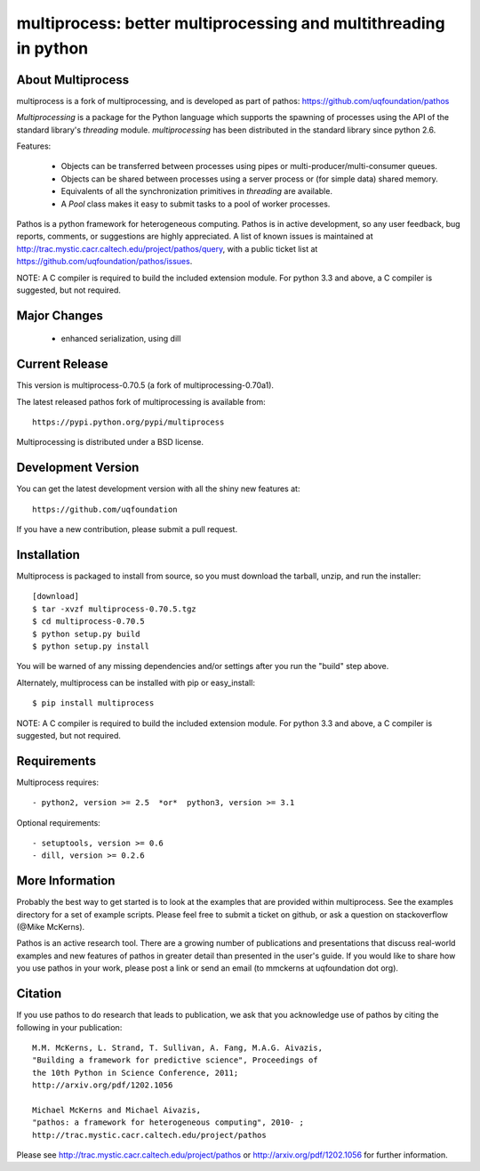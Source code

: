 -----------------------------------------------------------------
multiprocess: better multiprocessing and multithreading in python
-----------------------------------------------------------------

About Multiprocess
====================

multiprocess is a fork of multiprocessing, and is developed as part of pathos: 
https://github.com/uqfoundation/pathos

`Multiprocessing` is a package for the Python language which supports the
spawning of processes using the API of the standard library's
`threading` module. `multiprocessing` has been distributed in the standard
library since python 2.6.

Features:

    - Objects can be transferred between processes using pipes or multi-producer/multi-consumer queues.
    - Objects can be shared between processes using a server process or (for simple data) shared memory.
    - Equivalents of all the synchronization primitives in `threading` are available.
    - A `Pool` class makes it easy to submit tasks to a pool of worker processes.


Pathos is a python framework for heterogeneous computing.
Pathos is in active development, so any user feedback, bug reports, comments,
or suggestions are highly appreciated.  A list of known issues is maintained at http://trac.mystic.cacr.caltech.edu/project/pathos/query, with a public ticket list at https://github.com/uqfoundation/pathos/issues.

NOTE: A C compiler is required to build the included extension module. For python 3.3 and above, a C compiler is suggested, but not required.


Major Changes
==============

    - enhanced serialization, using dill


Current Release
===============

This version is multiprocess-0.70.5 (a fork of multiprocessing-0.70a1).

The latest released pathos fork of multiprocessing is available from::

    https://pypi.python.org/pypi/multiprocess

Multiprocessing is distributed under a BSD license.


Development Version
===================

You can get the latest development version with all the shiny new features at::

    https://github.com/uqfoundation

If you have a new contribution, please submit a pull request.


Installation
============

Multiprocess is packaged to install from source, so you must
download the tarball, unzip, and run the installer::

    [download]
    $ tar -xvzf multiprocess-0.70.5.tgz
    $ cd multiprocess-0.70.5
    $ python setup.py build
    $ python setup.py install

You will be warned of any missing dependencies and/or settings
after you run the "build" step above.

Alternately, multiprocess can be installed with pip or easy_install::

    $ pip install multiprocess

NOTE: A C compiler is required to build the included extension module. For python 3.3 and above, a C compiler is suggested, but not required.


Requirements
============

Multiprocess requires::

    - python2, version >= 2.5  *or*  python3, version >= 3.1

Optional requirements::

    - setuptools, version >= 0.6
    - dill, version >= 0.2.6


More Information
================

Probably the best way to get started is to look at the examples that are
provided within multiprocess.  See the examples directory for a set of
example scripts.  Please feel free to submit a ticket on github, or ask
a question on stackoverflow (@Mike McKerns).

Pathos is an active research tool. There are a growing number of publications
and presentations that discuss real-world examples and new features of pathos
in greater detail than presented in the user's guide.  If you would like to
share how you use pathos in your work, please post a link or send an email
(to mmckerns at uqfoundation dot org).


Citation
========

If you use pathos to do research that leads to publication, we ask that you
acknowledge use of pathos by citing the following in your publication::

    M.M. McKerns, L. Strand, T. Sullivan, A. Fang, M.A.G. Aivazis,
    "Building a framework for predictive science", Proceedings of
    the 10th Python in Science Conference, 2011;
    http://arxiv.org/pdf/1202.1056

    Michael McKerns and Michael Aivazis,
    "pathos: a framework for heterogeneous computing", 2010- ;
    http://trac.mystic.cacr.caltech.edu/project/pathos

Please see http://trac.mystic.cacr.caltech.edu/project/pathos or
http://arxiv.org/pdf/1202.1056 for further information.


